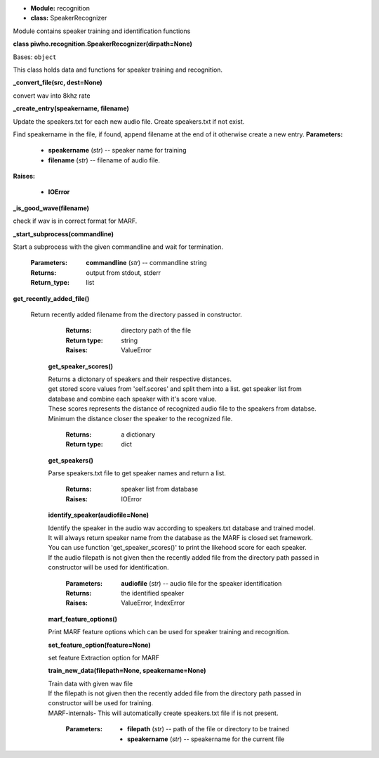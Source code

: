 * **Module:** recognition
* **class:** SpeakerRecognizer

Module contains speaker training and identification functions

**class piwho.recognition.SpeakerRecognizer(dirpath=None)**

Bases: ``object``

| This class holds data and functions for speaker training and
  recognition.

**_convert_file(src, dest=None)**

convert wav into 8khz rate

**_create_entry(speakername, filename)**

Update the speakers.txt for each new audio file. Create
speakers.txt if not exist.

Find speakername in the file, if found, append filename at the
end of it otherwise create a new entry.
**Parameters:**

 * **speakername** (*str*) -- speaker name for training
 * **filename** (*str*) -- filename of audio file.

**Raises:**

 * **IOError**

**_is_good_wave(filename)**

|  check if wav is in correct format for MARF.

**_start_subprocess(commandline)**

|  Start a subprocess with the given commandline and wait for
   termination.

   :Parameters:
      **commandline** (*str*) -- commandline string

   :Returns:
      output from stdout, stderr

   :Return_type: list

**get_recently_added_file()**

 | Return recently added filename from the directory passed in
   constructor.

      :Returns:
         directory path of the file

      :Return type:
         string

      :Raises:
         ValueError

   **get_speaker_scores()**

   |   Returns a dictonary of speakers and their respective distances.

   |   get stored score values from 'self.scores' and split them into a
      list. get speaker list from database and combine each speaker
      with it's score value.

   |   These scores represents the distance of recognized audio file to
      the speakers from databse.

   |   Minimum the distance closer the speaker to the recognized file.

      :Returns:
         a dictionary

      :Return type:
         dict

   **get_speakers()**
    
   |   Parse speakers.txt file to get speaker names and return a list.

      :Returns:
         speaker list from database

      :Raises:
         IOError

   **identify_speaker(audiofile=None)**
   
   |   Identify the speaker in the audio wav according to speakers.txt
      database and trained model.

   |   It will always return speaker name from the database as the MARF
      is closed set framework.

   |   You can use function 'get_speaker_scores()' to print the
      likehood score for each speaker.

   |   If the audio filepath is not given then the recently added file
      from the directory path passed in constructor will be used for identification.

      :Parameters:
         **audiofile** (*str*) -- audio file for the speaker
         identification

      :Returns:
         the identified speaker

      :Raises:
         ValueError, IndexError

   **marf_feature_options()**

   |   Print MARF feature options which can be used for speaker
      training and recognition.

   **set_feature_option(feature=None)**

   |   set feature Extraction option for MARF

   **train_new_data(filepath=None, speakername=None)**

   |   Train data with given wav file

   |   If the filepath is not given then the recently added file from the
      directory path passed in constructor will be used for training.

   |   MARF-internals- This will automatically create speakers.txt file
      if is not present.

      :Parameters:
         * **filepath** (*str*) -- path of the file or directory to be
           trained

         * **speakername** (*str*) -- speakername for the current file


